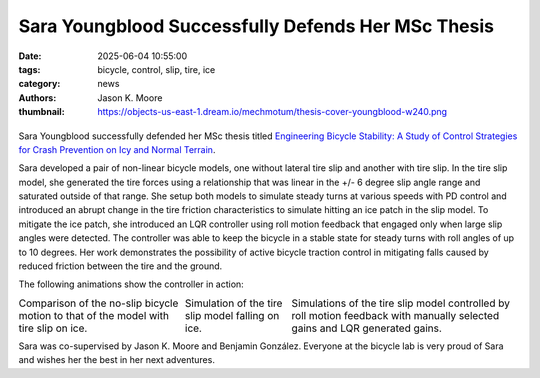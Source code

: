 ===================================================
Sara Youngblood Successfully Defends Her MSc Thesis
===================================================

:date: 2025-06-04 10:55:00
:tags: bicycle, control, slip, tire, ice
:category: news
:authors: Jason K. Moore
:thumbnail: https://objects-us-east-1.dream.io/mechmotum/thesis-cover-youngblood-w240.png

.. |headshot| image:: https://objects-us-east-1.dream.io/mechmotum/headshot-youngblood-sara.png
   :height: 400px

.. |cover| image:: https://objects-us-east-1.dream.io/mechmotum/thesis-cover-youngblood.png
   :height: 400px
   :target: https://resolver.tudelft.nl/uuid:2109f294-ddba-4849-934b-9ce5cef15ec3

.. list-table::
   :class: borderless
   :width: 60%
   :align: center

   *  - |cover|
      - |headshot|

Sara Youngblood successfully defended her MSc thesis titled `Engineering
Bicycle Stability: A Study of Control Strategies for Crash Prevention on Icy
and Normal Terrain
<https://resolver.tudelft.nl/uuid:2109f294-ddba-4849-934b-9ce5cef15ec3>`_.

Sara developed a pair of non-linear bicycle models, one without lateral tire
slip and another with tire slip. In the tire slip model, she generated the tire
forces using a relationship that was linear in the +/- 6 degree slip angle
range and saturated outside of that range. She setup both models to simulate
steady turns at various speeds with PD control and introduced an abrupt change
in the tire friction characteristics to simulate hitting an ice patch in the
slip model. To mitigate the ice patch, she introduced an LQR controller using
roll motion feedback that engaged only when large slip angles were detected.
The controller was able to keep the bicycle in a stable state for steady turns
with roll angles of up to 10 degrees. Her work demonstrates the possibility of
active bicycle traction control in mitigating falls caused by reduced friction
between the tire and the ground.

The following animations show the controller in action:

.. |slip-no-slip| image:: https://objects-us-east-1.dream.io/mechmotum/bicycle-ice-vs-normal.gif
   :width: 300px

.. |ice| image::
   https://objects-us-east-1.dream.io/mechmotum/bicycle-ice-both-wheels-highlighted.gif
   :width: 300px

.. |lqr-pd| image:: https://objects-us-east-1.dream.io/mechmotum/bicycle-lqr-vs-pd-with-path-highlight.gif
   :width: 300px

.. list-table::
   :class: borderless
   :align: center
   :width: 100%

   * - |slip-no-slip|
       Comparison of the no-slip bicycle motion to that of the model with tire
       slip on ice.
     - |ice|
       Simulation of the tire slip model falling on ice.
     - |lqr-pd|
       Simulations of the tire slip model controlled by roll motion feedback
       with manually selected gains and LQR generated gains.

Sara was co-supervised by Jason K. Moore and Benjamin González. Everyone at the
bicycle lab is very proud of Sara and wishes her the best in her next
adventures.
